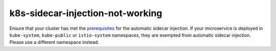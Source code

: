k8s-sidecar-injection-not-working
=======================================

Ensure that your cluster has met the
`prerequisites </docs/setup/additional-setup/sidecar-injection/#automatic-sidecar-injection>`_
for the automatic sidecar injection. If your microservice is deployed in
``kube-system``, ``kube-public`` or ``istio-system`` namespaces, they
are exempted from automatic sidecar injection. Please use a different
namespace instead.
